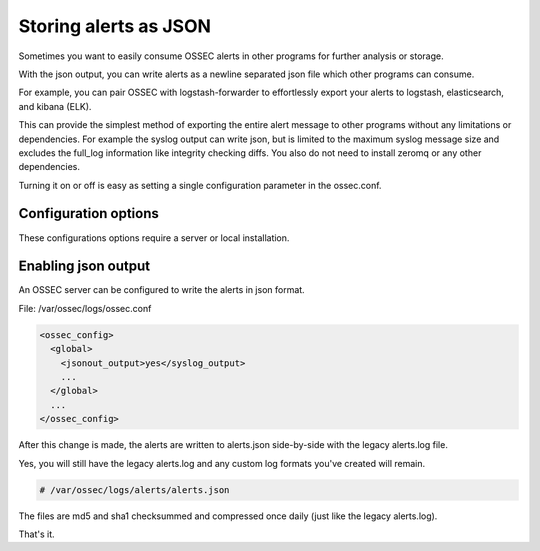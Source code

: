 

Storing alerts as JSON
=========================

Sometimes you want to easily consume OSSEC alerts in other programs for further analysis or storage.

With the json output, you can write alerts as a newline separated json file which other programs can consume.

For example, you can pair OSSEC with logstash-forwarder to effortlessly export your alerts to logstash, elasticsearch, and kibana (ELK).

This can provide the simplest method of exporting the entire alert message to other programs without any limitations or dependencies. For example the syslog output can write json, but is limited to the maximum syslog message size and excludes the full_log information like integrity checking diffs. You also do not need to install zeromq or any other dependencies.

Turning it on or off is easy as setting a single configuration parameter in the ossec.conf.

Configuration options
---------------------

These configurations options require a server or local installation.


Enabling json output
----------------------

An OSSEC server can be configured to write the alerts in json format. 

File: /var/ossec/logs/ossec.conf

.. code-block:: xml

    <ossec_config>
      <global>
        <jsonout_output>yes</syslog_output>
        ...
      </global>
      ...
    </ossec_config>


After this change is made, the alerts are written to alerts.json side-by-side with the legacy alerts.log file.

Yes, you will still have the legacy alerts.log and any custom log formats you've created will remain.

.. code-block:: console 

    # /var/ossec/logs/alerts/alerts.json


The files are md5 and sha1 checksummed and compressed once daily (just like the legacy alerts.log).

That's it. 